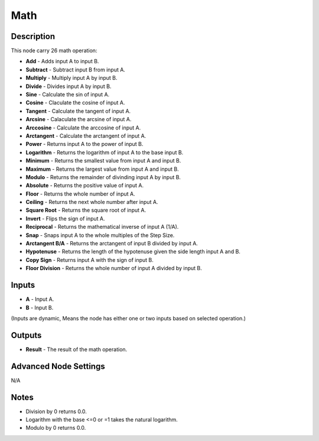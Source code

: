 Math
====

Description
-----------
This node carry 26 math operation:

- **Add** - Adds input A to input B.
- **Subtract** - Subtract input B from input A.
- **Multiply** - Multiply input A by input B.
- **Divide** - Divides input A by input B.
- **Sine** - Calculate the sin of input A.
- **Cosine** - Claculate the cosine of input A.
- **Tangent** - Calculate the tangent of input A.
- **Arcsine** - Calaculate the arcsine of input A.
- **Arccosine** - Calculate the arccosine of input A.
- **Arctangent** - Calculate the arctangent of input A.
- **Power** - Returns input A to the power of input B.
- **Logarithm** - Returns the logarithm of input A to the base input B.
- **Minimum** - Returns the smallest value from input A and input B.
- **Maximum** - Returns the largest value from input A and input B.
- **Modulo** - Returns the remainder of divinding input A by input B.
- **Absolute** - Returns the positive value of input A.
- **Floor** - Returns the whole number of input A.
- **Ceiling** - Returns the next whole number after input A.
- **Square Root** - Returns the square root of input A.
- **Invert** - Flips the sign of input A.
- **Reciprocal** - Returns the mathematical inverse of input A (1/A).
- **Snap** - Snaps input A to the whole multiples of the Step Size.
- **Arctangent B/A** - Returns the arctangent of input B divided by input A.
- **Hypotenuse** - Returns the length of the hypotenuse given the side length input A and B.
- **Copy Sign** - Returns input A with the sign of input B.
- **Floor Division** - Returns the whole number of input A divided by input B.


.. image:: images/math_node.png
   :width: 160pt

Inputs
------

- **A** - Input A.
- **B** - Input B.

(Inputs are dynamic, Means the node has either one or two inputs based on selected operation.)

Outputs
-------

- **Result** - The result of the math operation.

Advanced Node Settings
----------------------

N/A

Notes
-----

- Division by 0 returns 0.0.
- Logarithm with the base <=0 or =1 takes the natural logarithm.
- Modulo by 0 returns 0.0.
